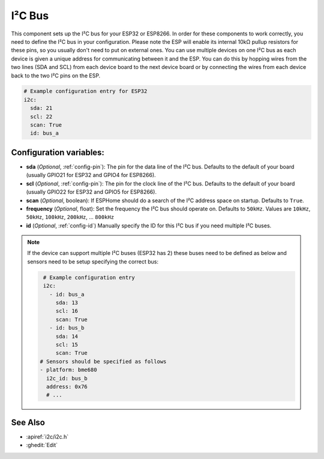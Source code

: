 .. _i2c:

I²C Bus
=======

.. seo::
    :description: Instructions for setting up the I²C bus to communicate with 2-wire devices in ESPHome
    :image: i2c.png
    :keywords: i2c, iic, bus

This component sets up the I²C bus for your ESP32 or ESP8266. In order for these components
to work correctly, you need to define the I²C bus in your configuration. Please note the ESP
will enable its internal 10kΩ pullup resistors for these pins, so you usually don't need to
put on external ones. You can use multiple devices on one I²C bus as each device is given a 
unique address for communicating between it and the ESP. You can do this by hopping 
wires from the two lines (SDA and SCL) from each device board to the next device board or by 
connecting the wires from each device back to the two I²C pins on the ESP.

.. code-block:: yaml

    # Example configuration entry for ESP32
    i2c:
      sda: 21
      scl: 22
      scan: True
      id: bus_a

Configuration variables:
------------------------

- **sda** (*Optional*, :ref:`config-pin`): The pin for the data line of the I²C bus.
  Defaults to the default of your board (usually GPIO21 for ESP32 and GPIO4 for ESP8266).
- **scl** (*Optional*, :ref:`config-pin`): The pin for the clock line of the I²C bus.
  Defaults to the default of your board (usually GPIO22 for ESP32 and
  GPIO5 for ESP8266).
- **scan** (*Optional*, boolean): If ESPHome should do a search of the I²C address space on startup.
  Defaults to ``True``.
- **frequency** (*Optional*, float): Set the frequency the I²C bus should operate on.
  Defaults to ``50kHz``. Values are ``10kHz``, ``50kHz``, ``100kHz``, ``200kHz``, ... ``800kHz``
- **id** (*Optional*, :ref:`config-id`) Manually specify the ID for this I²C bus if you need multiple I²C buses.

.. note::

    If the device can support multiple I²C buses (ESP32 has 2) these buses need to be defined as below and sensors need to be setup specifying the correct bus:

    .. code-block:: yaml

        # Example configuration entry
        i2c:
          - id: bus_a
            sda: 13
            scl: 16
            scan: True
          - id: bus_b
            sda: 14
            scl: 15
            scan: True
       # Sensors should be specified as follows
       - platform: bme680
         i2c_id: bus_b
         address: 0x76
         # ...

See Also
--------

- :apiref:`i2c/i2c.h`
- :ghedit:`Edit`

